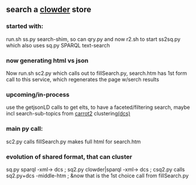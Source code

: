 ** search a [[https://clowderframework.org/][clowder]] store
*** started with:
run.sh ss.py search-shim, so can qry.py and now r2.sh to start ss2sq.py which also uses sq.py SPARQL text-search 
*** now generating html vs json
Now run.sh sc2.py which calls out to fillSearch.py, search.htm has 1st form call to this service, which regenerates the page w/serch results
*** upcoming/in-process
use the getjsonLD calls to get elts, to have a faceted/filtering search, maybe incl search-sub-topics from [[https://search.carrot2.org/#/search/web/site%3Ahttps%3A%2F%2Fwww.hydroshare.org%20carbon/treemap][carrot2]] clustering[[https://formulae.brew.sh/formula/carrot2][(dcs)]]
*** main py call:
sc2.py calls fillSearch.py makes full html for search.htm
*** evolution of shared format, that can cluster
sq.py sparql -xml-> dcs ;
sq2.py clowder|sparql -xml-> dcs ;
csq2.py calls sq2.py+dcs -middle-htm ;
&now that is the 1st choice call from fillSearch.py
